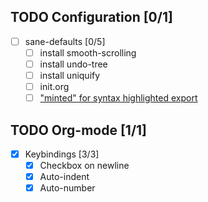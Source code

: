 
** TODO Configuration [0/1]

- [ ] sane-defaults [0/5]
  - [ ] install smooth-scrolling
  - [ ] install undo-tree
  - [ ] install uniquify
  - [ ] init.org
  - [ ] [[file:org/getting-started-with-org-mode.org::*Package%20"minted"%20for%20syntax%20highlighted%20export]["minted" for syntax highlighted export]]

** TODO Org-mode [1/1]

- [X] Keybindings [3/3]
  - [X] Checkbox on newline
  - [X] Auto-indent
  - [X] Auto-number
